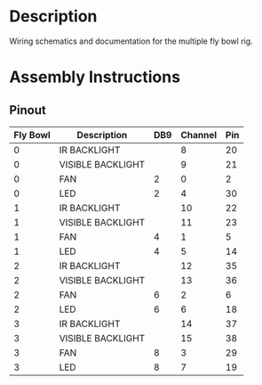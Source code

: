 * Header                                                           :noexport:

  #+MACRO: name fly_bowl_wiring
  #+MACRO: version 1.0
  #+MACRO: license Open-Source Hardware
  #+MACRO: url https://github.com/janelia-kicad/fly_bowl_wiring
  #+AUTHOR: Peter Polidoro
  #+EMAIL: peterpolidoro@gmail.com

* Description

  Wiring schematics and documentation for the multiple fly bowl rig.

* Assembly Instructions

** Pinout

   | Fly Bowl | Description       | DB9 | Channel | Pin |
   |----------+-------------------+-----+---------+-----|
   |        0 | IR BACKLIGHT      |     |       8 |  20 |
   |        0 | VISIBLE BACKLIGHT |     |       9 |  21 |
   |        0 | FAN               |   2 |       0 |   2 |
   |        0 | LED               |   2 |       4 |  30 |
   |        1 | IR BACKLIGHT      |     |      10 |  22 |
   |        1 | VISIBLE BACKLIGHT |     |      11 |  23 |
   |        1 | FAN               |   4 |       1 |   5 |
   |        1 | LED               |   4 |       5 |  14 |
   |        2 | IR BACKLIGHT      |     |      12 |  35 |
   |        2 | VISIBLE BACKLIGHT |     |      13 |  36 |
   |        2 | FAN               |   6 |       2 |   6 |
   |        2 | LED               |   6 |       6 |  18 |
   |        3 | IR BACKLIGHT      |     |      14 |  37 |
   |        3 | VISIBLE BACKLIGHT |     |      15 |  38 |
   |        3 | FAN               |   8 |       3 |  29 |
   |        3 | LED               |   8 |       7 |  19 |
